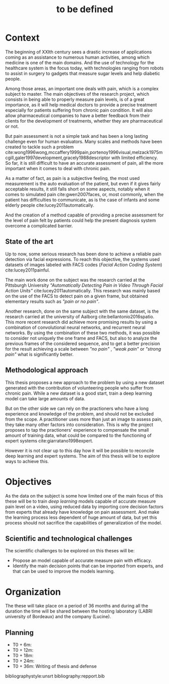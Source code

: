 #+OPTIONS: author:nil
#+OPTIONS: toc:nil
#+TITLE: to be defined
#+DATE:
#+LaTeX_CLASS: article
#+LATEX_HEADER: \usepackage{minted}

* Context
  The beginning of XXIth century sees a drastic increase of applications coming
  as an assistance to numerous human activities, among which medicine is one of
  the main domains. And the use of technology for the healthcare system is the
  focus today, with technologies ranging from robots to assist in surgery to
  gadgets that measure sugar levels and help diabetic people.

  Among those areas, an important one deals with pain, which is a complex
  subject to master. The main objectives of the research project, which consists
  in being able to properly measure pain levels, is of a great importance, as it
  will help medical doctors to provide a precise treatment especially for
  patients suffering from chronic pain condition. It will also allow
  pharmaceutical companies to have a better feedback from their clients for the
  development of treatments, whether they are pharmaceutical or not.

  But pain assessment is not a simple task and has been a long lasting challenge even for
  human evaluators. Many scales and methods have been created to tackle such a problem
  cite:wong1996wong,mccaffery1999pain,portenoy1996visual,melzack1975mcgill,galer1997development,gracely1988descriptor
  with limited efficiency. So far, it is still difficult to  have an accurate
  assessment of pain, all the more important when it comes to deal with chronic
  pain.

  As a matter of fact, as pain is a subjective feeling, the most used
  measurement is the auto evaluation of the patient, but even if it gives fairly acceptable
  results, it still falls short on some aspects, notably when it comes to simulated pain
  cite:gwen2007faces, or, most commonly, when the patient has difficulties to
  communicate, as is the case of infants and some elderly people
  cite:lucey2011automatically.

  And the creation of a method capable of providing a precise assessment for the level of pain
  felt by patients could help the present diagnosis system overcome a complicated
  barrier.


** State of the art
   Up to now, some serious research has been done to achieve a reliable pain
   detection via facial expressions. To reach this objective, the systems used datasets of images
   labeled with FACS codes (/Facial Action Coding System/) cite:lucey2011painful.

   The main work done on the subject was the research carried at the  Pittsburgh
   University /"Automatically Detecting Pain in Video Through Facial Action
   Units"/ cite:lucey2011automatically. This research was mainly based on the
   use of the FACS to detect pain on a given frame, but obtained elementary
   results such as /"pain or no pain"/.

   Another research, done on the same subject with the same dataset, is the
   research carried at the university of Aalborg cite:bellantonio2016spatio.
   This more recent research did achieve more promising results by using a
   combination of convolutional neural networks, and recurrent neural networks.
   By using the combination of these two methods, it was possible to consider
   not uniquely the one frame and FACS, but also to analyze the previous frames
   of the considered sequence, and to get a better precision for the result
   achieving a scale between /"no pain"/ , /"weak pain"/ or /"strong pain"/ what
   is significantly better.

** Methodological approach
   This thesis proposes a new approach to the problem by using a new dataset
   generated with the contribution of volunteering people who suffer from
   chronic pain. While a new dataset is a good start, train a deep learning
   model can take large amounts of data.

   But on the other side we can rely on the practioners who have a long experience and
   knowledge of the problem, and should not be excluded from the scope.
   A practitioner uses more than just an image to assess pain, they take many other
   factors into consideration. This is why the project proposes to tap the
   practioners' experience to compensate the small amount of training data, what
   could be compared to the functioning of expert systems
   cite:giarratano1998expert.

   However it is not clear up to this day how it will be possible to reconcile deep
   learning and expert systems. The aim of this thesis will be to explore ways
   to achieve this.


* Objectives
  As the data on the subject is some how limited one of the main focus of this
  these will be to train /deep learning/ models capable of accurate measure pain
  level on a video, using reduced data by importing core decision factors from
  experts that already have knowledge on pain assessment.
  And make the learning process less dependent of huge amount of data, but yet
  this process should not sacrifice the capabilities of generalization of the
  model.

** Scientific and technological challenges
   The scientific challenges to be explored on this theses will be:
   - Propose an model capable of accurate measure pain with efficacy.
   - Identify the main decision points that can be imported from experts, and
     that can be used to improve the models learning.


* Organization
  The these will take place on a period of 36 months and during all the duration
  the time will be shared between the hosting laboratory (LABRI university of
  Bordeaux) and the company (Lucine).

** Planning
   - T0 + 6m:
   - T0 + 12m:
   - T0 + 18m:
   - T0 + 24m:
   - T0 + 36m: Writing of thesis and defense



bibliographystyle:unsrt
bibliography:repport.bib
